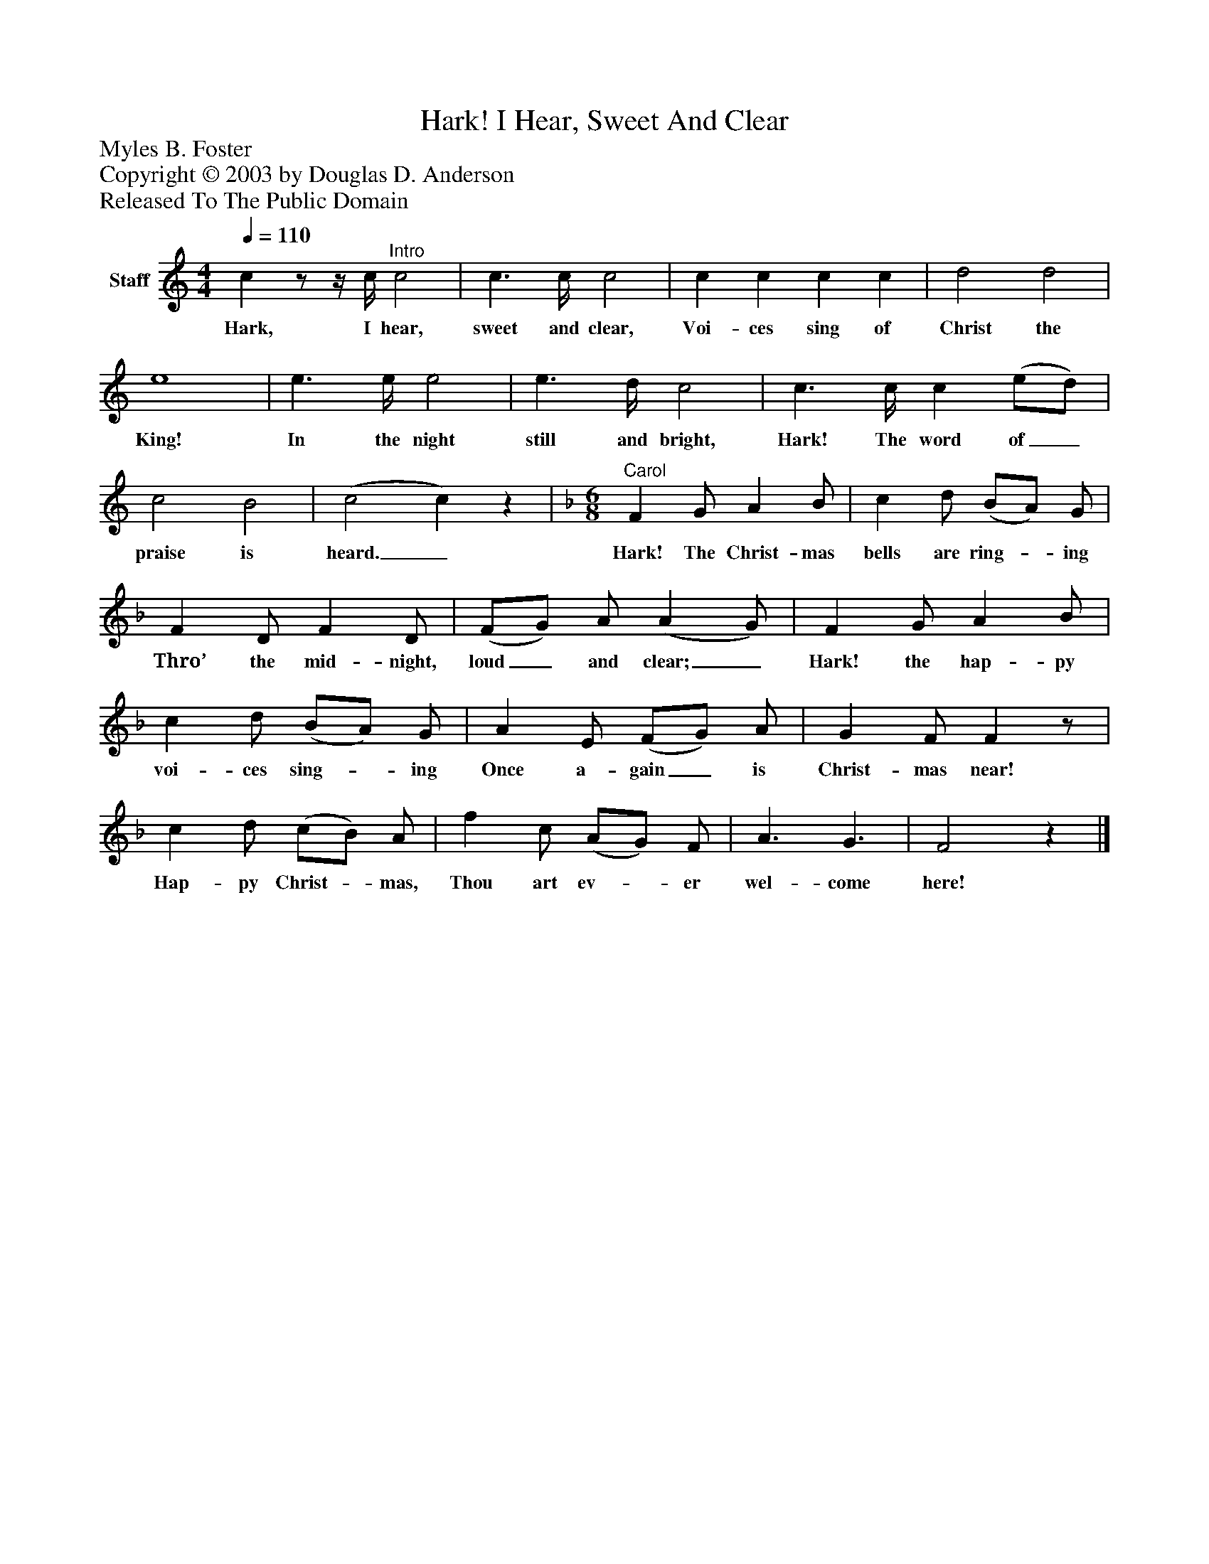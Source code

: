 %%abc-creator mxml2abc 1.4
%%abc-version 2.0
%%continueall true
%%titletrim true
%%titleformat A-1 T C1, Z-1, S-1
X: 0
T: Hark! I Hear, Sweet And Clear
Z: Myles B. Foster
Z: Copyright © 2003 by Douglas D. Anderson
Z: Released To The Public Domain
L: 1/4
M: 4/4
Q: 1/4=110
V: P1 name="Staff"
%%MIDI program 1 19
K: C
[V: P1]  cz/z/4 c/4"^Intro" c2 | c3/ c/4 c2 | c c c c | d2 d2 | e4 | e3/ e/4 e2 | e3/ d/4 c2 | c3/ c/4 c (e/d/) | c2 B2 | (c2 c)z |"^Carol" [K: F]  [M: 6/8]  F G/ A B/ | c d/ (B/A/) G/ | F D/ F D/ | (F/G/) A/ (A G/) | F G/ A B/ | c d/ (B/A/) G/ | A E/ (F/G/) A/ | G F/ Fz/ | c d/ (c/B/) A/ | f c/ (A/G/) F/ | A3/ G3/ | F2z|]
w: Hark, I hear, sweet and clear, Voi- ces sing of Christ the King! In the night still and bright, Hark! The word of_ praise is heard._ Hark! The Christ- mas bells are ring-_ ing Thro’ the mid- night, loud_ and clear;_ Hark! the hap- py voi- ces sing-_ ing Once a- gain_ is Christ- mas near! Hap- py Christ-_ mas, Thou art ev-_ er wel- come here!

